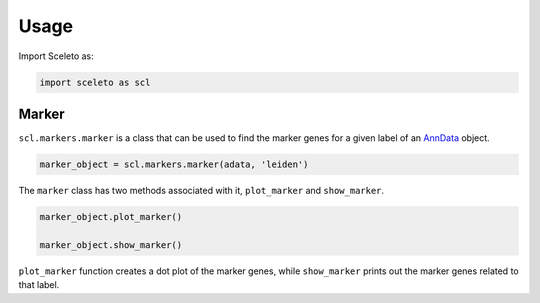 Usage
=====

Import Sceleto as:

.. code-block:: python

    import sceleto as scl


Marker
------

``scl.markers.marker`` is a class that can be used to find the marker genes for a given label of an `AnnData <https://scanpy.readthedocs.io/en/stable/usage-principles.html#anndata>`_ object.



.. code-block:: python

   marker_object = scl.markers.marker(adata, 'leiden')
   
The ``marker`` class has two methods associated with it, ``plot_marker`` and ``show_marker``.

.. code-block:: python

   marker_object.plot_marker()

   marker_object.show_marker()

``plot_marker`` function creates a dot plot of the marker genes, while ``show_marker`` prints out the marker genes related to that label.

